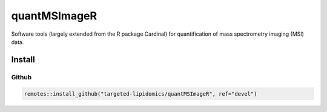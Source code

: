 ==============================================
quantMSImageR
==============================================

Software tools (largely extended from the R package Cardinal) for quantification of mass spectrometry imaging (MSI) data.

------------
Install
------------


Github
------------

.. code-block:: r

  remotes::install_github("targeted-lipidomics/quantMSImageR", ref="devel")
